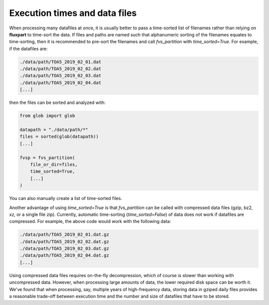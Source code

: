 .. _performance-howto:

Execution times and data files
------------------------------
When processing many datafiles at once, it is usually better to pass a
time-sorted list of filenames rather than relying on **fluxpart** to time-sort
the data. If files and paths are named such that alphanumeric sorting of the
filenames equates to time-sorting, then it is recommended to pre-sort the
filenames and call `fvs_partition` with `time_sorted=True`. For example, if the
datafiles are:

.. code::

    ./data/path/TOA5_2019_02_01.dat
    ./data/path/TOA5_2019_02_02.dat
    ./data/path/TOA5_2019_02_03.dat
    ./data/path/TOA5_2019_02_04.dat
    [...]

then the files can be sorted and analyzed with:

.. code:: python

    from glob import glob

    datapath = "./data/path/*"
    files = sorted(glob(datapath))
    [...]

    fvsp = fvs_partition(
        file_or_dir=files,
        time_sorted=True,
        [...]
    )

You can also manually create a list of time-sorted files.

Another advantage of using `time_sorted=True` is that `fvs_partition` can be
called with compressed data files (gzip, bz2, xz, or a single file zip).
Currently, automatic time-sorting (`time_sorted=False`) of data does not work
if datafiles are compressed. For example, the above code would work with the
following data:

.. code::

    ./data/path/TOA5_2019_02_01.dat.gz
    ./data/path/TOA5_2019_02_02.dat.gz
    ./data/path/TOA5_2019_02_03.dat.gz
    ./data/path/TOA5_2019_02_04.dat.gz
    [...]

Using compressed data files requires on-the-fly decompression, which of course
is slower than working with uncompressed data. However, when processing large
amounts of data, the lower required disk space can be worth it. We've found
that when processing, say, multiple years of high-frequency data, storing data
in gziped daily files provides a reasonable trade-off between execution time
and the number and size of datafiles that have to be stored.
